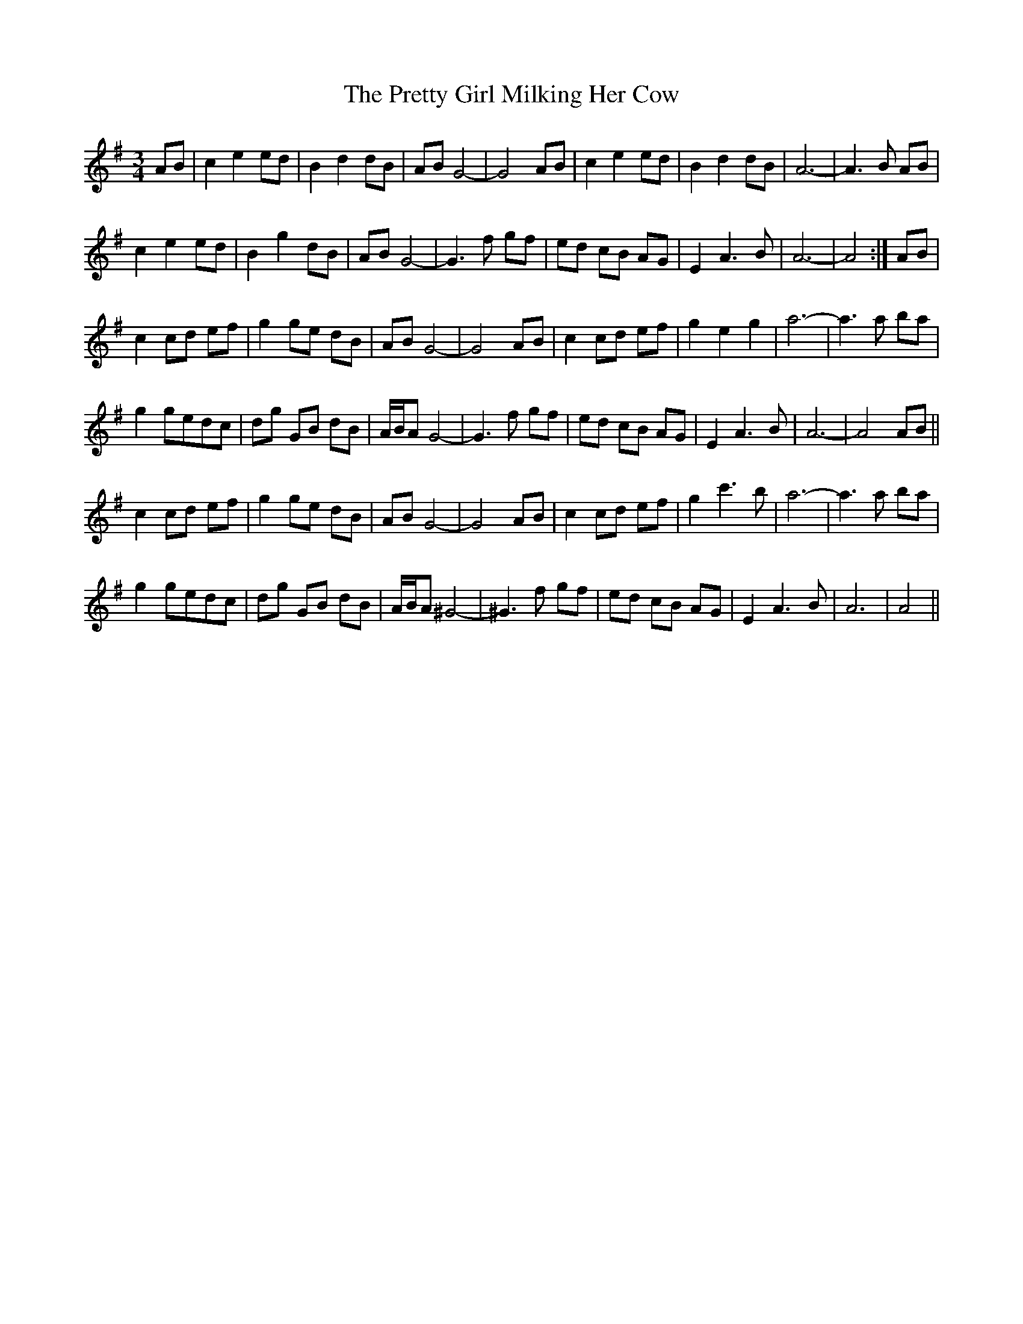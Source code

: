 X: 32971
T: Pretty Girl Milking Her Cow, The
R: waltz
M: 3/4
K: Adorian
L:1/4
A/B/|cee/d/|Bdd/B/|A/B/G2-|G2A/B/|cee/d/|Bdd/B/|A3-|A>B A/B/|
cee/d/|Bgd/B/|A/B/G2-|G>f g/f/|e/d/ c/B/ A/G/|EA>B|A3-|A2:|A/B/|
cc/d/ e/f/|gg/e/ d/B/|A/B/G2-|G2A/B/|cc/d/ e/f/|geg|a3-|a>a b/a/|
gg/e/d/c/|d/g/ G/B/ d/B/|A/4B/4A/G2-|G>f g/f/|e/d/ c/B/ A/G/|EA>B|A3-|A2A/B/||
cc/d/ e/f/|gg/e/ d/B/|A/B/G2-|G2A/B/|cc/d/ e/f/|gc'>b|a3-|a>a b/a/|
gg/e/d/c/|d/g/ G/B/ d/B/|A/4B/4A/^G2-|^G>f g/f/|e/d/ c/B/ A/G/|EA>B|A3|A2||

